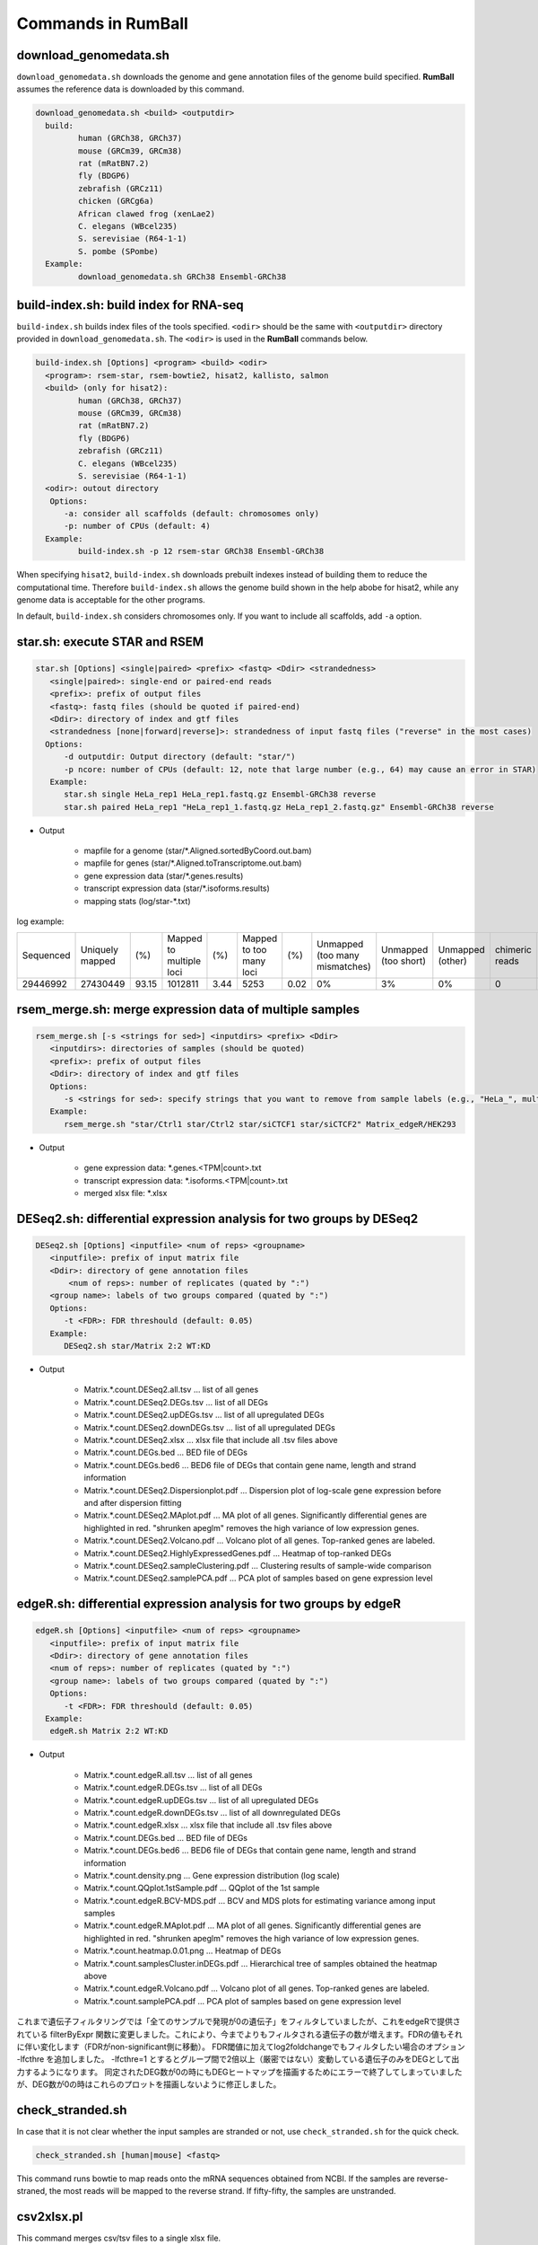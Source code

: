Commands in RumBall
============================

download_genomedata.sh
------------------------------------

``download_genomedata.sh`` downloads the genome and gene annotation files of the genome build specified.
**RumBall** assumes the reference data is downloaded by this command.


.. code-block:: bash

    download_genomedata.sh <build> <outputdir>
      build:
             human (GRCh38, GRCh37)
             mouse (GRCm39, GRCm38)
             rat (mRatBN7.2)
             fly (BDGP6)
             zebrafish (GRCz11)
             chicken (GRCg6a)
             African clawed frog (xenLae2)
             C. elegans (WBcel235)
             S. serevisiae (R64-1-1)
             S. pombe (SPombe)
      Example:
             download_genomedata.sh GRCh38 Ensembl-GRCh38


build-index.sh: build index for RNA-seq
-----------------------------------------------------

``build-index.sh`` builds index files of the tools specified. ``<odir>`` should be the same with ``<outputdir>`` directory
provided in ``download_genomedata.sh``.
The ``<odir>`` is used in the **RumBall** commands below.

.. code-block:: bash

    build-index.sh [Options] <program> <build> <odir>
      <program>: rsem-star, rsem-bowtie2, hisat2, kallisto, salmon
      <build> (only for hisat2):
             human (GRCh38, GRCh37)
             mouse (GRCm39, GRCm38)
             rat (mRatBN7.2)
             fly (BDGP6)
             zebrafish (GRCz11)
             C. elegans (WBcel235)
             S. serevisiae (R64-1-1)
      <odir>: outout directory
       Options:
          -a: consider all scaffolds (default: chromosomes only)
          -p: number of CPUs (default: 4)
      Example:
             build-index.sh -p 12 rsem-star GRCh38 Ensembl-GRCh38

When specifying ``hisat2``, ``build-index.sh`` downloads prebuilt indexes instead of building them to reduce the computational time.
Therefore ``build-index.sh`` allows the genome build shown in the help abobe for hisat2, while any genome data is acceptable for the other programs.

In default, ``build-index.sh`` considers chromosomes only. If you want to include all scaffolds, add ``-a`` option.

star.sh: execute STAR and RSEM
------------------------------------------------

.. code-block:: bash

    star.sh [Options] <single|paired> <prefix> <fastq> <Ddir> <strandedness>
       <single|paired>: single-end or paired-end reads
       <prefix>: prefix of output files
       <fastq>: fastq files (should be quoted if paired-end)
       <Ddir>: directory of index and gtf files
       <strandedness [none|forward|reverse]>: strandedness of input fastq files ("reverse" in the most cases)
      Options:
          -d outputdir: Output directory (default: "star/")
          -p ncore: number of CPUs (default: 12, note that large number (e.g., 64) may cause an error in STAR)
       Example:
          star.sh single HeLa_rep1 HeLa_rep1.fastq.gz Ensembl-GRCh38 reverse
          star.sh paired HeLa_rep1 "HeLa_rep1_1.fastq.gz HeLa_rep1_2.fastq.gz" Ensembl-GRCh38 reverse

- Output

    - mapfile for a genome (star/\*.Aligned.sortedByCoord.out.bam)
    - mapfile for genes (star/\*.Aligned.toTranscriptome.out.bam)
    - gene expression data (star/\*.genes.results)
    - transcript expression data (star/\*.isoforms.results)
    - mapping stats (log/star-\*.txt)

log example:

.. csv-table::

   "Sequenced","Uniquely mapped","(%)","Mapped to multiple loci","(%)","Mapped to too many loci","(%)","Unmapped (too many mismatches)","Unmapped (too short)","Unmapped (other)","chimeric reads","(%)","Splices total","Annotated","(%)","Non-canonical","(%)","Mismatch rate per base (%)","Deletion rate per base (%)","Insertion rate per base (%)"
   "29446992","27430449","93.15","1012811","3.44","5253","0.02","0%","3%","0%","0","0","18960488","18725703","98.76","30590","0.16","0.19","0.01","0.01"


rsem_merge.sh: merge expression data of multiple samples
------------------------------------------------------------------------------------------------


.. code-block:: bash

    rsem_merge.sh [-s <strings for sed>] <inputdirs> <prefix> <Ddir>
       <inputdirs>: directories of samples (should be quoted)
       <prefix>: prefix of output files
       <Ddir>: directory of index and gtf files
       Options:
          -s <strings for sed>: specify strings that you want to remove from sample labels (e.g., "HeLa_", multiple strings should be separated by spaces)
       Example:
          rsem_merge.sh "star/Ctrl1 star/Ctrl2 star/siCTCF1 star/siCTCF2" Matrix_edgeR/HEK293

- Output

    - gene expression data: \*.genes.<TPM|count>.txt
    - transcript expression data: \*.isoforms.<TPM|count>.txt
    - merged xlsx file: \*.xlsx


DESeq2.sh: differential expression analysis for two groups by DESeq2
------------------------------------------------------------------------------------------------


.. code-block:: bash

    DESeq2.sh [Options] <inputfile> <num of reps> <groupname>
       <inputfile>: prefix of input matrix file
       <Ddir>: directory of gene annotation files
           <num of reps>: number of replicates (quated by ":")
       <group name>: labels of two groups compared (quated by ":")
       Options:
          -t <FDR>: FDR threshould (default: 0.05)
       Example:
          DESeq2.sh star/Matrix 2:2 WT:KD

- Output

    - Matrix.\*.count.DESeq2.all.tsv ... list of all genes
    - Matrix.\*.count.DESeq2.DEGs.tsv ... list of all DEGs
    - Matrix.\*.count.DESeq2.upDEGs.tsv ... list of all upregulated DEGs
    - Matrix.\*.count.DESeq2.downDEGs.tsv ... list of all upregulated DEGs
    - Matrix.\*.count.DESeq2.xlsx ... xlsx file that include all .tsv files above
    - Matrix.\*.count.DEGs.bed ... BED file of DEGs
    - Matrix.\*.count.DEGs.bed6 ... BED6 file of DEGs that contain gene name, length and strand information

    - Matrix.\*.count.DESeq2.Dispersionplot.pdf ... Dispersion plot of log-scale gene expression before and after dispersion fitting
    - Matrix.\*.count.DESeq2.MAplot.pdf ... MA plot of all genes. Significantly differential genes are highlighted in red. "shrunken apeglm" removes the high variance of low expression genes.
    - Matrix.\*.count.DESeq2.Volcano.pdf ... Volcano plot of all genes. Top-ranked genes are labeled.
    - Matrix.\*.count.DESeq2.HighlyExpressedGenes.pdf ... Heatmap of top-ranked DEGs
    - Matrix.\*.count.DESeq2.sampleClustering.pdf ... Clustering results of sample-wide comparison
    - Matrix.\*.count.DESeq2.samplePCA.pdf ... PCA plot of samples based on gene expression level


edgeR.sh: differential expression analysis for two groups by edgeR
-----------------------------------------------------------------------------------------------

.. code-block:: bash

    edgeR.sh [Options] <inputfile> <num of reps> <groupname>
       <inputfile>: prefix of input matrix file
       <Ddir>: directory of gene annotation files
       <num of reps>: number of replicates (quated by ":")
       <group name>: labels of two groups compared (quated by ":")
       Options:
          -t <FDR>: FDR threshould (default: 0.05)
      Example:
       edgeR.sh Matrix 2:2 WT:KD

- Output

    - Matrix.\*.count.edgeR.all.tsv ... list of all genes
    - Matrix.\*.count.edgeR.DEGs.tsv ... list of all DEGs
    - Matrix.\*.count.edgeR.upDEGs.tsv ... list of all upregulated DEGs
    - Matrix.\*.count.edgeR.downDEGs.tsv ... list of all downregulated DEGs
    - Matrix.\*.count.edgeR.xlsx ... xlsx file that include all .tsv files above
    - Matrix.\*.count.DEGs.bed ... BED file of DEGs
    - Matrix.\*.count.DEGs.bed6 ... BED6 file of DEGs that contain gene name, length and strand information

    - Matrix.\*.count.density.png ... Gene expression distribution (log scale)
    - Matrix.\*.count.QQplot.1stSample.pdf ... QQplot of the 1st sample
    - Matrix.\*.count.edgeR.BCV-MDS.pdf ... BCV and MDS plots for estimating variance among input samples
    - Matrix.\*.count.edgeR.MAplot.pdf ... MA plot of all genes. Significantly differential genes are highlighted in red. "shrunken apeglm" removes the high variance of low expression genes.
    - Matrix.\*.count.heatmap.0.01.png ... Heatmap of DEGs
    - Matrix.\*.count.samplesCluster.inDEGs.pdf ... Hierarchical tree of samples obtained the heatmap above
    - Matrix.\*.count.edgeR.Volcano.pdf ... Volcano plot of all genes. Top-ranked genes are labeled.
    - Matrix.\*.count.samplePCA.pdf ... PCA plot of samples based on gene expression level


これまで遺伝子フィルタリングでは「全てのサンプルで発現が0の遺伝子」をフィルタしていましたが、これをedgeRで提供されている filterByExpr 関数に変更しました。これにより、今までよりもフィルタされる遺伝子の数が増えます。FDRの値もそれに伴い変化します（FDRがnon-significant側に移動）。
FDR閾値に加えてlog2foldchangeでもフィルタしたい場合のオプション -lfcthre を追加しました。 -lfcthre=1 とするとグループ間で2倍以上（厳密ではない）変動している遺伝子のみをDEGとして出力するようになります。
同定されたDEG数が0の時にもDEGヒートマップを描画するためにエラーで終了してしまっていましたが、DEG数が0の時はこれらのプロットを描画しないように修正しました。


check_stranded.sh
------------------------------------------------

In case that it is not clear whether the input samples are stranded or not, use ``check_stranded.sh`` for the quick check.


.. code-block:: bash

    check_stranded.sh [human|mouse] <fastq>

This command runs bowtie to map reads onto the mRNA sequences obtained from NCBI. If the samples are reverse-straned, the most reads will be mapped to the reverse strand.
If fifty-fifty, the samples are unstranded.


csv2xlsx.pl
------------------------------------------------

This command merges csv/tsv files to a single xlsx file.


.. code-block:: bash

    csv2xlsx.pl -i file1.tsv -n tabname1 [-i file2.tsv -n tabname2 ...] -o output.xlsx
    Options:
          -d --delim=<str>: delimiter of input files (default:\t)
